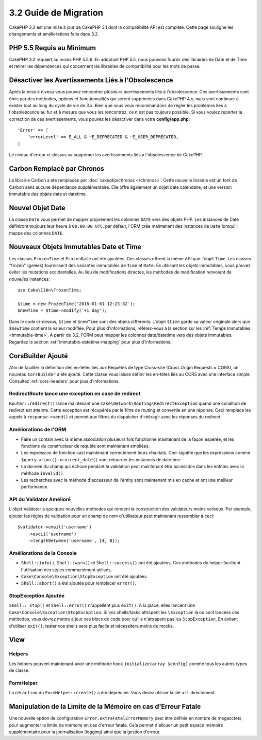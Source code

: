 3.2 Guide de Migration
######################

CakePHP 3.2 est une mise à jour de CakePHP 3.1 dont la compatibilité
API est complète. Cette page souligne les changements et améliorations
faits dans 3.2.

PHP 5.5 Requis au Minimum
=========================

CakePHP 3.2 requiert au moins PHP 5.5.9. En adoptant PHP 5.5, nous pouvons fournir
des librairies de Date et de Time et retirer les dépendances qui concernent les
librairies de compatibilité pour les mots de passe.

Désactiver les Avertissements Liés à l'Obsolescence
===================================================

Après la mise à niveau vous pouvez rencontrer plusieurs avertissements liés
à l'obsolescence. Ces avertissements sont émis par des méthodes, options et
fonctionnalités qui seront supprimées dans CakePHP 4.x, mais vont continuer à
exister tout au long du cycle de vie de 3.x. Bien que nous vous recommandons de
régler les problèmes liés à l'obsolescence au fur et à mesure que vous les
rencontrez, ce n'est pas toujours possible. Si vous voulez reporter la
correction de ces avertissements, vous pouvez les désactiver dans votre
**config/app.php**::

    'Error' => [
        'errorLevel' => E_ALL & ~E_DEPRECATED & ~E_USER_DEPRECATED,
    ]

Le niveau d'erreur ci-dessus va supprimer les avertissements liés à
l'obsolescence de CakePHP.

Carbon Remplacé par Chronos
===========================

La librairie Carbon a été remplacée par :doc:`cakephp/chronos </chronos>`. Cette
nouvelle librairie est un fork de Carbon sans aucune dépendance supplémentaire.
Elle offre également un objet date calendaire, et une version immutable des
objets date et datetime.

Nouvel Objet Date
=================

La classe ``Date`` vous permet de mapper proprement les colonnes ``DATE`` vers
des objets PHP. Les instances de Date définiront toujours leur heure à
``00:00:00 UTC``. par défaut, l'ORM crée maintenant des instances de ``Date``
lorsqu'il mappe des colonnes ``DATE``.

Nouveaux Objets Immutables Date et Time
=======================================

Les classes ``FrozenTime`` et ``FrozenDate`` ont été ajoutées. Ces classes
offrent la même API que l'objet ``Time``. Les classes "frozen" (gelées)
fournissent des variantes immutables de ``Time`` et ``Date``. En utilisant les
objets immutables, vous pouvez éviter les mutations accidentelles. Au lieu de
modifications directes, les méthodes de modification renvoient de *nouvelles*
instances::

    use Cake\I18n\FrozenTime;

    $time = new FrozenTime('2016-01-01 12:23:32');
    $newTime = $time->modify('+1 day');

Dans le code ci-dessus, ``$time`` et ``$newTime`` sont des objets différents.
L'objet ``$time`` garde sa valeur originale alors que ``$newTime`` contient la
valeur modifiée. Pour plus d'informations, référez-vous à la section sur les
:ref:`Temps Immutables <immutable-time>`. A partir de 3.2, l'ORM peut mapper les
colonnes date/datetime vers des objets immutables. Regardez la section
:ref:`immutable-datetime-mapping` pour plus d'informations.

CorsBuilder Ajouté
==================

Afin de faciliter la définition des en-têtes liés aux Requêtes de type
Cross-site (Cross Origin Requests = CORS), un nouveau ``CorsBuilder`` a été
ajouté. Cette classe vous laisse définir les en-têtes liés au CORS avec une
interface simple. Consultez :ref:`cors-headers` pour plus d'informations.

RedirectRoute lance une exception en case de redirect
-----------------------------------------------------

``Router::redirect()`` lance maintenant une
``Cake\Network\Routing\RedirectException`` quand une condition de redirect
est atteinte. Cette exception est récupérée par le filtre de routing et
convertie en une réponse. Ceci remplace les appels à ``response->send()`` et
permet aux filtres du dispatcher d'intéragir avec les réponses du redirect.

Améliorations de l'ORM
----------------------

* Faire un contain avec la même association plusieurs fois fonctionne maintenant
  de la façon espérée, et les fonctions du constructeur de requête sont
  maintenant empilées.
* Les expression de fonction cast maintenant correctement leurs résultats. Ceci
  signifie que les expressions comme ``$query->func()->current_date()`` vont
  retourner les instances de datetime.
* La donnée du champ qui échoue pendant la validation peut maintenant être
  accessible dans les entities avec la méthode ``invalid()``.
* Les recherches avec la méthode d'accesseur de l'entity sont maintenant mis
  en cache et ont une meilleur performance.

API du Validator Amélioré
-------------------------

L'objet Validator a quelques nouvelles méthodes qui rendent la construction
des validateurs moins verbeux. Par exemple, ajouter les règles de validation
pour un champ de nom d'utilisateur peut maintenant ressembler à ceci::

    $validator->email('username')
        ->ascii('username')
        ->lengthBetween('username', [4, 8]);

Améliorations de la Console
---------------------------

* ``Shell::info()``, ``Shell::warn()`` et ``Shell::success()`` ont été ajoutées.
  Ces méthodes de helper facilitent l'utilisation des styles communément
  utilisés.
* ``Cake\Console\Exception\StopException`` ont été ajoutées.
* ``Shell::abort()`` a été ajoutée pour remplacer ``error()``.

StopException Ajoutée
---------------------

``Shell::_stop()`` et ``Shell::error()`` n'appellent plus ``exit()``. A la
place, elles lancent une ``Cake\Console\Exception\StopException``. Si vos
shells/tasks attrapent les ``\Exception`` là où sont lancées ces méthodes, vous
devrez mettre à jour ces blocs de code pour qu'ils n'attrapent pas les
``StopException``. En évitant d'utiliser  ``exit()``, tester vos shells sera
plus facile et nécessitera moins de mocks.

View
====

Helpers
-------

Les helpers peuvent maintenant avoir une méthode hook
``initialize(array $config)`` comme tous les autres types de classe.

FormHelper
----------

La clé ``action`` du ``FormHelper::create()`` a été dépréciée. Vous devez
utiliser la clé ``url`` directement.

Manipulation de la Limite de la Mémoire en cas d'Erreur Fatale
==============================================================

Une nouvelle option de configuration ``Error.extraFatalErrorMemory`` peut être
définie en nombre de megaoctets, pour augmenter la limite de mémoire en cas
d'erreur fatale. Cela permet d'allouer un petit espace mémoire supplémentaire
pour la journalisation (logging) ainsi que la gestion d'erreur.
